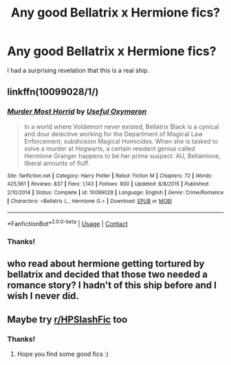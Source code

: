 #+TITLE: Any good Bellatrix x Hermione fics?

* Any good Bellatrix x Hermione fics?
:PROPERTIES:
:Author: GwainesKnightlyBalls
:Score: 0
:DateUnix: 1602194209.0
:DateShort: 2020-Oct-09
:FlairText: Request
:END:
I had a surprising revelation that this is a real ship.


** linkffn(10099028/1/)
:PROPERTIES:
:Author: Sang-Lys
:Score: 5
:DateUnix: 1602203098.0
:DateShort: 2020-Oct-09
:END:

*** [[https://www.fanfiction.net/s/10099028/1/][*/Murder Most Horrid/*]] by [[https://www.fanfiction.net/u/1285752/Useful-Oxymoron][/Useful Oxymoron/]]

#+begin_quote
  In a world where Voldemort never existed, Bellatrix Black is a cynical and dour detective working for the Department of Magical Law Enforcement, subdivision Magical Homicides. When she is tasked to solve a murder at Hogwarts, a certain resident genius called Hermione Granger happens to be her prime suspect. AU, Bellamione, liberal amounts of fluff.
#+end_quote

^{/Site/:} ^{fanfiction.net} ^{*|*} ^{/Category/:} ^{Harry} ^{Potter} ^{*|*} ^{/Rated/:} ^{Fiction} ^{M} ^{*|*} ^{/Chapters/:} ^{72} ^{*|*} ^{/Words/:} ^{425,561} ^{*|*} ^{/Reviews/:} ^{837} ^{*|*} ^{/Favs/:} ^{1,143} ^{*|*} ^{/Follows/:} ^{800} ^{*|*} ^{/Updated/:} ^{8/8/2015} ^{*|*} ^{/Published/:} ^{2/10/2014} ^{*|*} ^{/Status/:} ^{Complete} ^{*|*} ^{/id/:} ^{10099028} ^{*|*} ^{/Language/:} ^{English} ^{*|*} ^{/Genre/:} ^{Crime/Romance} ^{*|*} ^{/Characters/:} ^{<Bellatrix} ^{L.,} ^{Hermione} ^{G.>} ^{*|*} ^{/Download/:} ^{[[http://www.ff2ebook.com/old/ffn-bot/index.php?id=10099028&source=ff&filetype=epub][EPUB]]} ^{or} ^{[[http://www.ff2ebook.com/old/ffn-bot/index.php?id=10099028&source=ff&filetype=mobi][MOBI]]}

--------------

*FanfictionBot*^{2.0.0-beta} | [[https://github.com/FanfictionBot/reddit-ffn-bot/wiki/Usage][Usage]] | [[https://www.reddit.com/message/compose?to=tusing][Contact]]
:PROPERTIES:
:Author: FanfictionBot
:Score: 2
:DateUnix: 1602203121.0
:DateShort: 2020-Oct-09
:END:


*** Thanks!
:PROPERTIES:
:Author: GwainesKnightlyBalls
:Score: 2
:DateUnix: 1602209796.0
:DateShort: 2020-Oct-09
:END:


** who read about hermione getting tortured by bellatrix and decided that those two needed a romance story? I hadn't of this ship before and I wish I never did.
:PROPERTIES:
:Author: Colson26
:Score: 3
:DateUnix: 1602196330.0
:DateShort: 2020-Oct-09
:END:


** Maybe try [[/r/HPSlashFic][r/HPSlashFic]] too
:PROPERTIES:
:Author: sailingg
:Score: 1
:DateUnix: 1602209109.0
:DateShort: 2020-Oct-09
:END:

*** Thanks!
:PROPERTIES:
:Author: GwainesKnightlyBalls
:Score: 1
:DateUnix: 1602211381.0
:DateShort: 2020-Oct-09
:END:

**** Hope you find some good fics :)
:PROPERTIES:
:Author: sailingg
:Score: 2
:DateUnix: 1602216877.0
:DateShort: 2020-Oct-09
:END:
